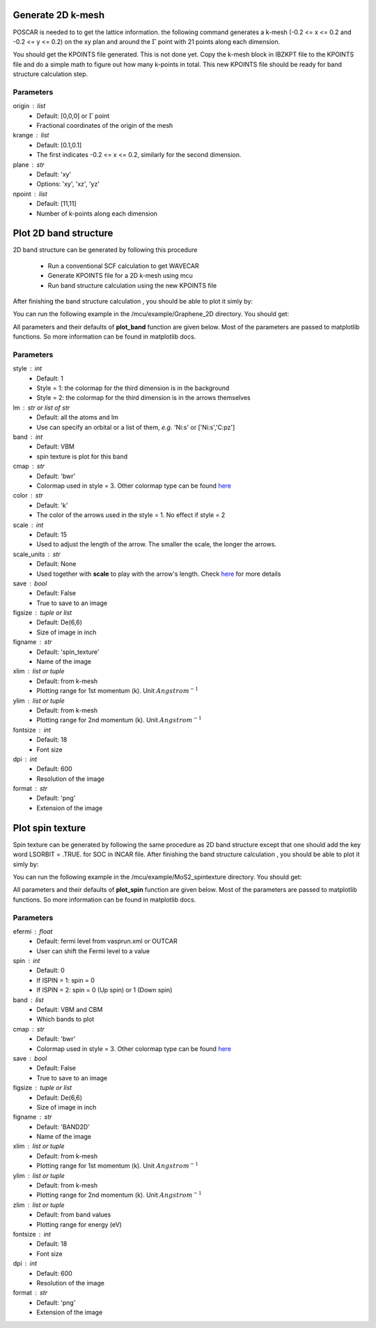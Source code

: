 .. _plotting2D:

..
    ///////////////2D band structure///////////////   
    
Generate 2D k-mesh
==================

POSCAR is needed to to get the lattice information. 
the following command generates a k-mesh (-0.2 <= x <= 0.2 and -0.2 <= y <= 0.2) on the xy plan and around the :math:`\Gamma` point with 21 points along each dimension.

.. code-block:: python 
    :linenos:
   
    import mcu           
    mymcu = mcu.POSCAR() 
    mymcu.get_2D_kmesh(origin=[0,0,0], krange=[0.2,0.2], plane='xy', npoint=[21,21])  

You should get the KPOINTS file generated. This is not done yet. 
Copy the k-mesh block in IBZKPT file to the KPOINTS file and do a simple math to figure out how many k-points in total. 
This new KPOINTS file should be ready for band structure calculation step. 

Parameters
~~~~~~~~~~    
origin : list
    * Default: [0,0,0] or :math:`\Gamma` point
    * Fractional coordinates of the origin of the mesh
krange : list
    * Default: [0.1,0.1]
    * The first indicates -0.2 <= x <= 0.2, similarly for the second dimension.
plane : str
    * Default: 'xy'
    * Options: 'xy', 'xz', 'yz'
npoint : list
    * Default: [11,11]
    * Number of k-points along each dimension
    
Plot 2D band structure
======================

2D band structure can be generated by following this procedure

    * Run a conventional SCF calculation to get WAVECAR
    * Generate KPOINTS file for a 2D k-mesh using mcu
    * Run band structure calculation using the new KPOINTS file 

After finishing the band structure calculation , you should be able to plot it simly by: 

.. code-block:: python 
    :linenos:
   
    import mcu           
    mymcu = mcy.VASP()
    mymcu.plot_band2D()

You can run the following example in the /mcu/example/Graphene_2D directory. You should get:

.. image:: ../image/gra_band2D.png
    :scale: 60 %
    :align: center

All parameters and their defaults of **plot_band** function are given below. Most of the parameters are passed to matplotlib functions.
So more information can be found in matplotlib docs.

Parameters
~~~~~~~~~~
style : int
    * Default: 1
    * Style = 1: the colormap for the third dimension is in the background
    * Style = 2: the colormap for the third dimension is in the arrows themselves
lm : str or list of str 
    * Default: all the atoms and lm
    * Use can specify an orbital or a list of them, *e.g.* 'Ni:s' or ['Ni:s','C:pz']
band : int
    * Default: VBM
    * spin texture is plot for this band
cmap : str
    * Default: 'bwr'
    * Colormap used in style = 3. Other colormap type can be found `here <https://matplotlib.org/tutorials/colors/colormaps.html>`_ 
color : str
    * Default: 'k'
    * The color of the arrows used in the style = 1. No effect if style = 2
scale : int
    * Default: 15
    * Used to adjust the length of the arrow. The smaller the scale, the longer the arrows.
scale_units : str
    * Default: None
    * Used together with **scale** to play with the arrow's length. Check `here <https://matplotlib.org/api/_as_gen/matplotlib.pyplot.quiver.html>`_ for more details 
save : bool 
    * Default: False
    * True to save to an image    
figsize : tuple or list
    * Default: De(6,6)
    * Size of image in inch
figname : str
    * Default: 'spin_texture'
    * Name of the image
xlim : list or tuple 
    * Default: from k-mesh
    * Plotting range for 1st momentum (k). Unit :math:`Angstrom^{-1}` 
ylim : list or tuple 
    * Default: from k-mesh
    * Plotting range for 2nd momentum (k). Unit :math:`Angstrom^{-1}`     
fontsize : int
    * Default: 18
    * Font size
dpi : int
    * Default: 600
    * Resolution of the image 
format : str
    * Default: 'png'
    * Extension of the image
    
..
    ///////////////Spintexture///////////////   
    
Plot spin texture
===========================
    
Spin texture can be generated by following the same procedure as 2D band structure except that one should add the key word LSORBIT = .TRUE. for SOC in INCAR file.
After finishing the band structure calculation , you should be able to plot it simly by: 

.. code-block:: python 
    :linenos:
   
    import mcu           
    mymcu = mcy.VASP()
    mymcu.plot_spin(band=2)

You can run the following example in the /mcu/example/MoS2_spintexture directory. You should get:

.. image:: ../image/spin_texture.png
    :scale: 60 %
    :align: center
    
All parameters and their defaults of **plot_spin** function are given below. Most of the parameters are passed to matplotlib functions.
So more information can be found in matplotlib docs.

Parameters
~~~~~~~~~~
efermi : float
    * Default: fermi level from vasprun.xml or OUTCAR
    * User can shift the Fermi level to a value
spin : int
    * Default: 0
    * If ISPIN = 1: spin = 0
    * If ISPIN = 2: spin = 0 (Up spin) or 1 (Down spin)
band : list
    * Default: VBM and CBM
    * Which bands to plot
cmap : str
    * Default: 'bwr'
    * Colormap used in style = 3. Other colormap type can be found `here <https://matplotlib.org/tutorials/colors/colormaps.html>`_ 
save : bool 
    * Default: False
    * True to save to an image    
figsize : tuple or list
    * Default: De(6,6)
    * Size of image in inch
figname : str
    * Default: 'BAND2D'
    * Name of the image
xlim : list or tuple 
    * Default: from k-mesh
    * Plotting range for 1st momentum (k). Unit :math:`Angstrom^{-1}` 
ylim : list or tuple 
    * Default: from k-mesh
    * Plotting range for 2nd momentum (k). Unit :math:`Angstrom^{-1}` 
zlim : list or tuple
    * Default: from band values
    * Plotting range for energy (eV)     
fontsize : int
    * Default: 18
    * Font size
dpi : int
    * Default: 600
    * Resolution of the image 
format : str
    * Default: 'png'
    * Extension of the image

